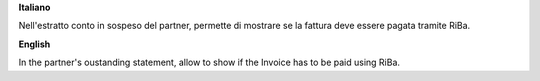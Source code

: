 **Italiano**

Nell'estratto conto in sospeso del partner, permette di mostrare se la fattura deve essere pagata tramite RiBa.

**English**

In the partner's oustanding statement, allow to show if the Invoice has to be paid using RiBa.
